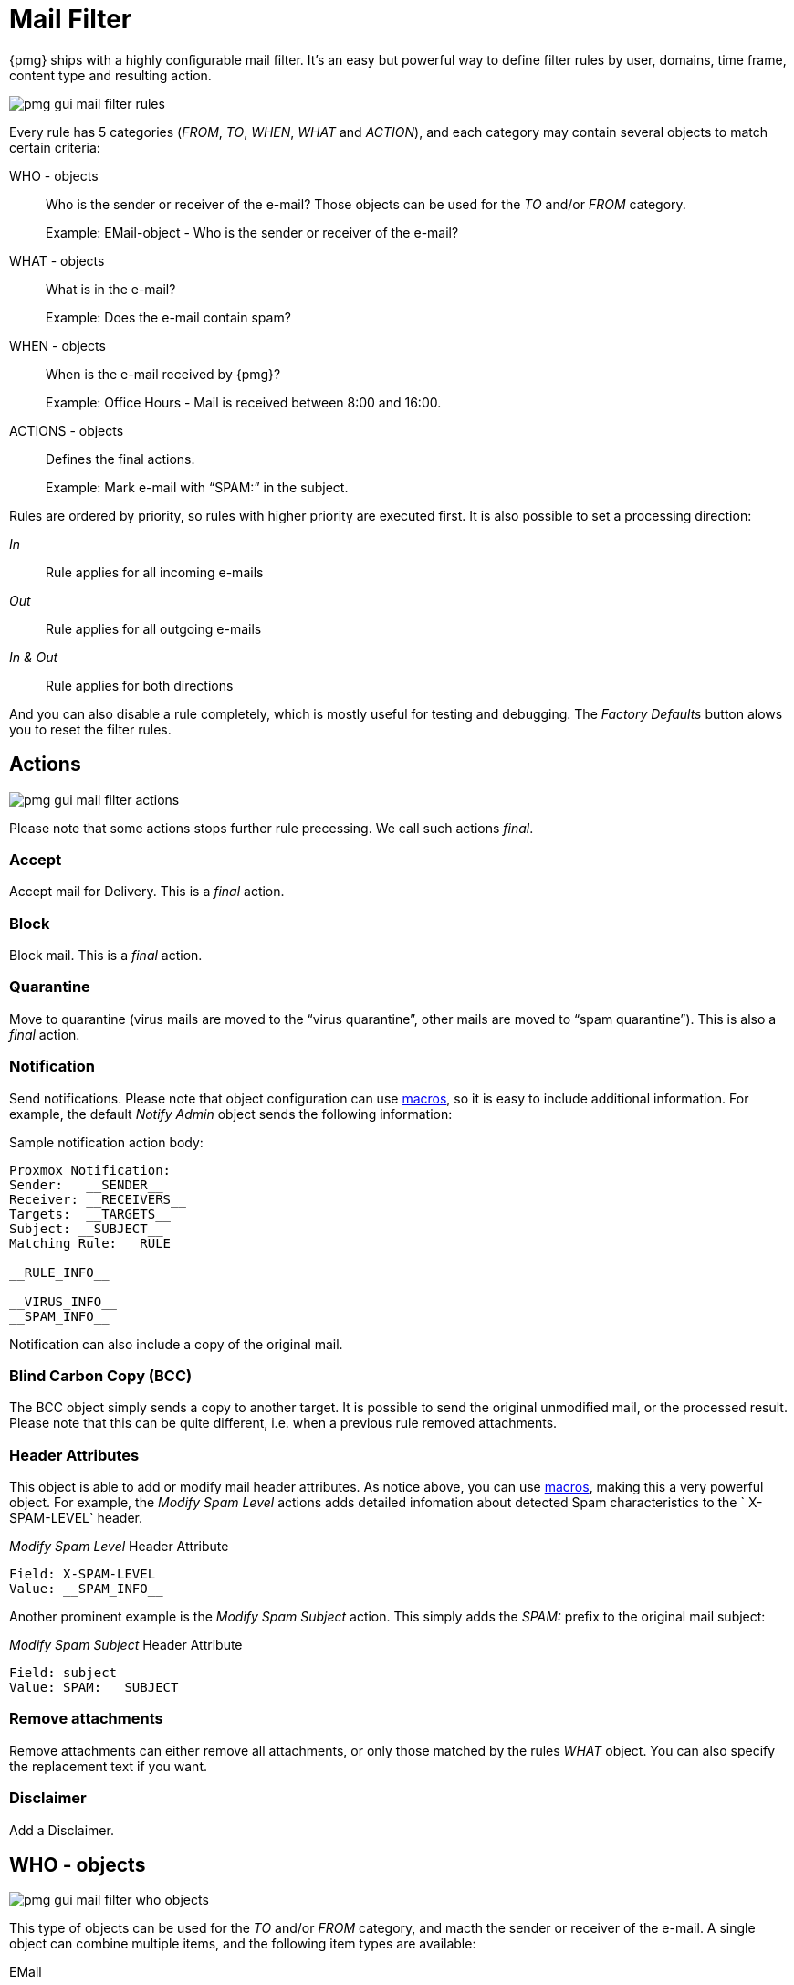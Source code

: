 Mail Filter
===========

{pmg} ships with a highly configurable mail filter. It’s an easy but
powerful way to define filter rules by user, domains, time frame,
content type and resulting action.

image::images/screenshot/pmg-gui-mail-filter-rules.png[]

Every rule has 5 categories ('FROM', 'TO', 'WHEN', 'WHAT' and
'ACTION'), and each category may contain several objects to match
certain criteria:

WHO - objects::

Who is the sender or receiver of the e-mail? Those objects can be used
for the 'TO' and/or 'FROM' category.
+
====
Example: EMail-object - Who is the sender or receiver of the e-mail?
====

WHAT - objects::

What is in the e-mail?
+
====
Example: Does the e-mail contain spam?
====

WHEN - objects::

When is the e-mail received by {pmg}?
+
====
Example: Office Hours - Mail is received between 8:00 and 16:00.
====

ACTIONS - objects::

Defines the final actions.
+
====
Example: Mark e-mail with “SPAM:” in the subject.
====

Rules are ordered by priority, so rules with higher priority are
executed first. It is also possible to set a processing direction:

'In'::	Rule applies for all incoming e-mails

'Out'::	Rule applies for all outgoing e-mails

'In & Out':: Rule applies for both directions

And you can also disable a rule completely, which is mostly useful for
testing and debugging. The 'Factory Defaults' button alows you to
reset the filter rules.


Actions
-------

image::images/screenshot/pmg-gui-mail-filter-actions.png[]

Please note that some actions stops further rule precessing. We call
such actions 'final'.

Accept
~~~~~~

Accept mail for Delivery. This is a 'final' action.


Block
~~~~~

Block mail. This is a 'final' action.


Quarantine
~~~~~~~~~~

Move to quarantine (virus mails are moved to the “virus quarantine”,
other mails are moved to “spam quarantine”). This is also a 'final' action.


Notification
~~~~~~~~~~~~

Send notifications. Please note that object configuration can use
xref:rule_system_macros[macros], so it is easy to include additional
information. For example, the default 'Notify Admin' object sends the
following information:

.Sample notification action body:
----
Proxmox Notification:
Sender:   __SENDER__
Receiver: __RECEIVERS__
Targets:  __TARGETS__
Subject: __SUBJECT__
Matching Rule: __RULE__

__RULE_INFO__

__VIRUS_INFO__
__SPAM_INFO__
----

Notification can also include a copy of the original mail.


Blind Carbon Copy (BCC)
~~~~~~~~~~~~~~~~~~~~~~~

The BCC object simply sends a copy to another target. It is possible to
send the original unmodified mail, or the processed result. Please
note that this can be quite different, i.e. when a previous rule
removed attachments.


Header Attributes
~~~~~~~~~~~~~~~~~

This object is able to add or modify mail header attributes. As notice above, you can use xref:rule_system_macros[macros], making this a very powerful object. For example, the 'Modify Spam Level' actions adds detailed infomation about detected Spam characteristics to the ` X-SPAM-LEVEL` header.

.'Modify Spam Level' Header Attribute
----
Field: X-SPAM-LEVEL
Value: __SPAM_INFO__
----

Another prominent example is the 'Modify Spam Subject' action. This
simply adds the 'SPAM:' prefix to the original mail subject:

.'Modify Spam Subject' Header Attribute
----
Field: subject
Value: SPAM: __SUBJECT__
----


Remove attachments
~~~~~~~~~~~~~~~~~~

Remove attachments can either remove all attachments, or only those
matched by the rules 'WHAT' object. You can also specify the
replacement text if you want.


Disclaimer
~~~~~~~~~~

Add a Disclaimer.


WHO - objects
-------------

image::images/screenshot/pmg-gui-mail-filter-who-objects.png[]

This type of objects can be used for the 'TO' and/or 'FROM' category,
and macth the sender or receiver of the e-mail. A single object can
combine multiple items, and the following item types are available:

EMail::

Allows you to match a single mail address.

Domain::

Only match the domain part of the mail address.

Regular Expression::

This one uses a regular expression to match the whole mail address.

IP Address or Network::

This can be used to match the senders IP address.

LDAP User or Group::

Test if the mail address belong to a specific LDAP user or group.

We have two important WHO objects called 'Blacklist' and
'Whitelist'. Those are used in the default ruleset to globally block
or allow specific senders.


WHAT - objects
--------------

image::images/screenshot/pmg-gui-mail-filter-what-objects.png[]

WHAT - objects are used to classify the mail content. A single object
can combine multiple items, and the following item types are
available:

Spam Filter::

Matches if configured value if greater than the detected spam level.

Virus Filter::

Matches on infected mails.

Content Type Filter::

Can be used to match specific content types.

Match Filename::

Uses regular expressions to match attachment filenames.

Archive Filter::

Can be used to match specific content types inside archives.


WHEN - objects
--------------

image::images/screenshot/pmg-gui-mail-filter-when-objects.png[]

WHEN - objects are use to activate rules at specific daytimes. You can compose
them of one or more time-frame items.

The default ruleset defines 'Office Hours', but this is not used by
the default rules.

